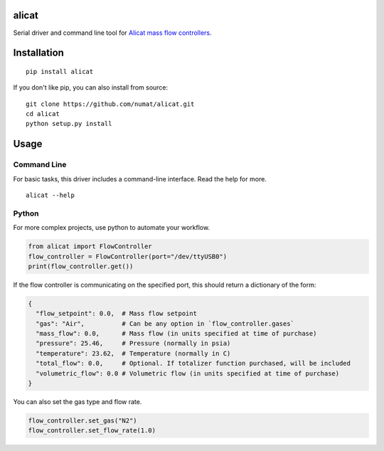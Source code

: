 alicat
======

Serial driver and command line tool for `Alicat mass flow
controllers <http://www.alicat.com/products/mass-flow-meters-and-controllers/mass-flow-controllers/>`__.

.. raw:: html

   <p align="center">
     

.. raw:: html

   </p>

Installation
============

::

    pip install alicat

If you don't like pip, you can also install from source:

::

    git clone https://github.com/numat/alicat.git
    cd alicat
    python setup.py install

Usage
=====

Command Line
~~~~~~~~~~~~

For basic tasks, this driver includes a command-line interface. Read the
help for more.

::

    alicat --help

Python
~~~~~~

For more complex projects, use python to automate your workflow.

.. code:: python

    from alicat import FlowController
    flow_controller = FlowController(port="/dev/ttyUSB0")
    print(flow_controller.get())

If the flow controller is communicating on the specified port, this
should return a dictionary of the form:

.. code:: python

    {
      "flow_setpoint": 0.0,  # Mass flow setpoint
      "gas": "Air",          # Can be any option in `flow_controller.gases`
      "mass_flow": 0.0,      # Mass flow (in units specified at time of purchase)
      "pressure": 25.46,     # Pressure (normally in psia)
      "temperature": 23.62,  # Temperature (normally in C)
      "total_flow": 0.0,     # Optional. If totalizer function purchased, will be included
      "volumetric_flow": 0.0 # Volumetric flow (in units specified at time of purchase)
    }

You can also set the gas type and flow rate.

.. code:: python

    flow_controller.set_gas("N2")
    flow_controller.set_flow_rate(1.0)

